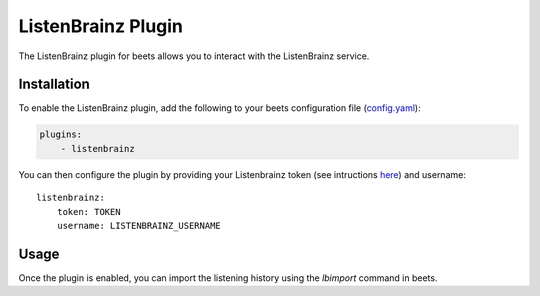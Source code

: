 .. _listenbrainz:

ListenBrainz Plugin
===================

The ListenBrainz plugin for beets allows you to interact with the ListenBrainz service.

Installation
------------

To enable the ListenBrainz plugin, add the following to your beets configuration file (`config.yaml`_):

.. code-block:: yaml

   plugins:
       - listenbrainz

You can then configure the plugin by providing your Listenbrainz token (see intructions `here`_) and username::

    listenbrainz:
        token: TOKEN
        username: LISTENBRAINZ_USERNAME


Usage
-----

Once the plugin is enabled, you can import the listening history using the `lbimport` command in beets.


.. _here: https://listenbrainz.readthedocs.io/en/latest/users/api/index.html#get-the-user-token
.. _config.yaml: ../reference/config.rst
